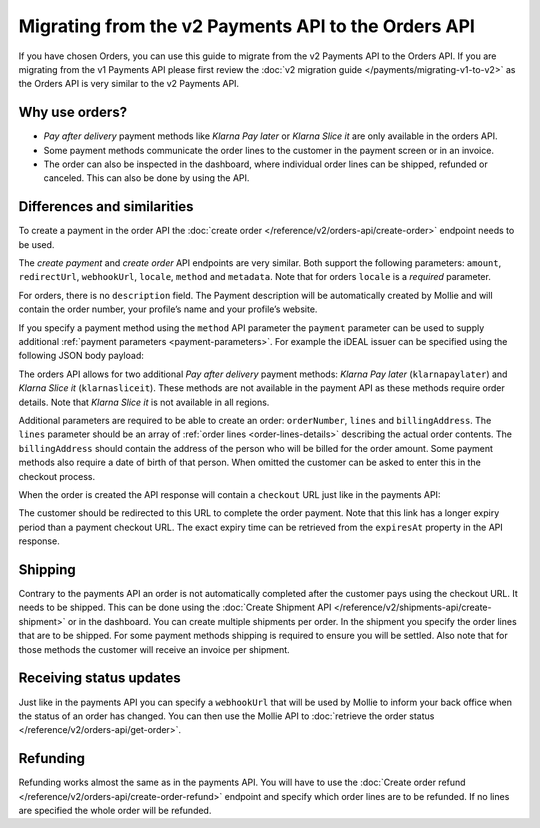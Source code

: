Migrating from the v2 Payments API to the Orders API
====================================================

If you have chosen Orders, you can use this guide to migrate from the v2 Payments API to the Orders
API. If you are migrating from the v1 Payments API please first review the
:doc:`v2 migration guide </payments/migrating-v1-to-v2>` as the Orders API is very similar to the v2
Payments API.

Why use orders?
---------------
* *Pay after delivery* payment methods like *Klarna Pay later* or *Klarna Slice it* are only
  available in the orders API.
* Some payment methods communicate the order lines to the customer in the payment screen or in an
  invoice.
* The order can also be inspected in the dashboard, where individual order lines can be shipped,
  refunded or canceled. This can also be done by using the API.

Differences and similarities
----------------------------
To create a payment in the order API the :doc:`create order </reference/v2/orders-api/create-order>`
endpoint needs to be used.

The `create payment` and `create order` API endpoints are very similar. Both support the
following parameters: ``amount``, ``redirectUrl``, ``webhookUrl``, ``locale``, ``method`` and
``metadata``.  Note that for orders ``locale`` is a *required* parameter.

For orders, there is no ``description`` field. The Payment description will be automatically created
by Mollie and will contain the order number, your profile’s name and your profile’s website.

If you specify a payment method using the ``method`` API parameter the ``payment`` parameter can be
used to supply additional :ref:`payment parameters <payment-parameters>`. For example the iDEAL
issuer can be specified using the following JSON body payload:

.. code-block:: json
   :linenos:

   {
       "method": "ideal",
       "payment": {
           "issuer": "ideal_INGBNL2A"
       }
   }


The orders API allows for two additional *Pay after delivery* payment methods:
*Klarna Pay later* (``klarnapaylater``) and *Klarna Slice it* (``klarnasliceit``).
These methods are not available in the payment API as these methods require order details.
Note that *Klarna Slice it* is not available in all regions.

Additional parameters are required to be able to create an order: ``orderNumber``, ``lines`` and
``billingAddress``. The ``lines`` parameter should be an array of :ref:`order lines <order-lines-details>`
describing the actual order contents. The ``billingAddress`` should contain the address of the
person who will be billed for the order amount. Some payment methods also require a date of birth of
that person. When omitted the customer can be asked to enter this in the checkout process.

When the order is created the API response will contain a ``checkout`` URL just like in the payments
API:

.. code-block:: json
   :linenos:

    {
        "_links": {
            "checkout": {
                "href": "https://www.mollie.com/payscreen/order/checkout/pbjz8x",
                "type": "text/html"
            }
        }
    }

The customer should be redirected to this URL to complete the order payment. Note that this link has
a longer expiry period than a payment checkout URL. The exact expiry time can be retrieved from the
``expiresAt`` property in the API response.

Shipping
--------
Contrary to the payments API an order is not automatically completed after the customer pays using
the checkout URL. It needs to be shipped. This can be done using the
:doc:`Create Shipment API </reference/v2/shipments-api/create-shipment>` or in the dashboard.
You can create multiple shipments per order.  In the shipment you specify the order lines that are
to be shipped. For some payment methods shipping is required to ensure you will be settled.
Also note that for those methods the customer will receive an invoice per shipment.

Receiving status updates
------------------------
Just like in the payments API you can specify a ``webhookUrl`` that will be used by Mollie to
inform your back office when the status of an order has changed. You can then use the Mollie API to
:doc:`retrieve the order status </reference/v2/orders-api/get-order>`.

Refunding
---------
Refunding works almost the same as in the payments API. You will have to use the
:doc:`Create order refund </reference/v2/orders-api/create-order-refund>` endpoint and specify which
order lines are to be refunded. If no lines are specified the whole order will be refunded.
